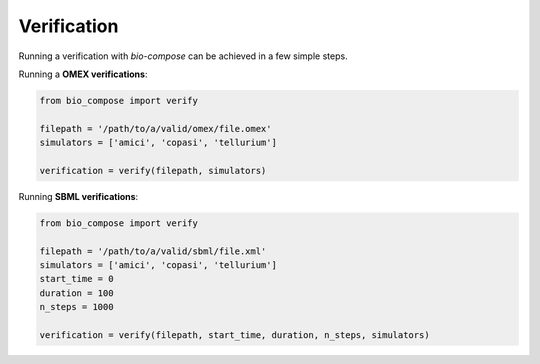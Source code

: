 Verification
============

Running a verification with `bio-compose` can be achieved in a few simple steps.

Running a **OMEX verifications**:

.. code-block:: python

    from bio_compose import verify

    filepath = '/path/to/a/valid/omex/file.omex'
    simulators = ['amici', 'copasi', 'tellurium']

    verification = verify(filepath, simulators)


Running **SBML verifications**:

.. code-block:: python

    from bio_compose import verify

    filepath = '/path/to/a/valid/sbml/file.xml'
    simulators = ['amici', 'copasi', 'tellurium']
    start_time = 0
    duration = 100
    n_steps = 1000

    verification = verify(filepath, start_time, duration, n_steps, simulators)